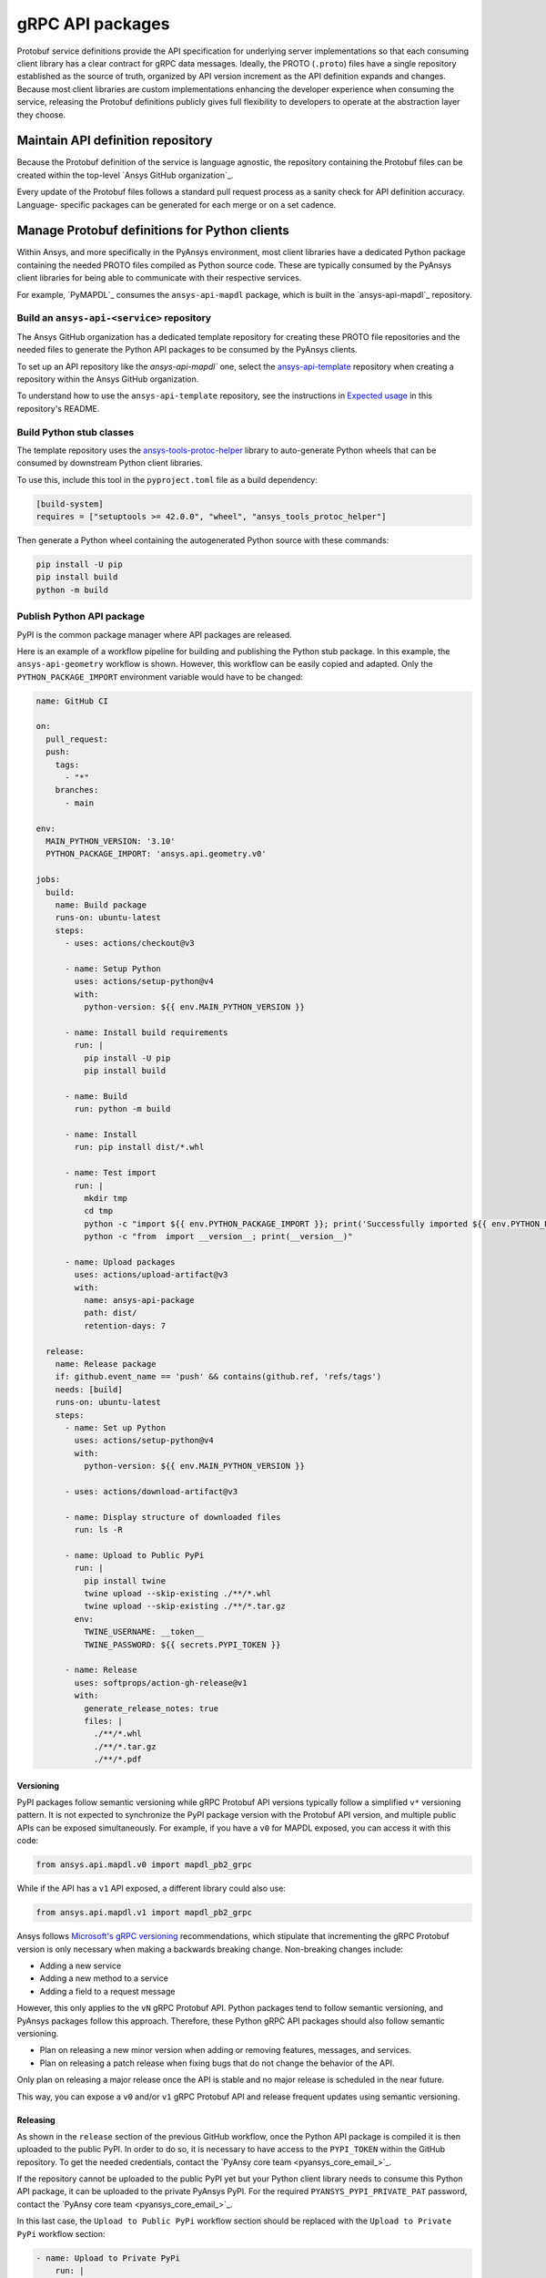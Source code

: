 gRPC API packages
=================

Protobuf service definitions provide the API specification for underlying
server implementations so that each consuming client library has a clear
contract for gRPC data messages. Ideally, the PROTO (``.proto``) files have a single
repository established as the source of truth, organized by API version
increment as the API definition expands and changes. Because most client
libraries are custom implementations enhancing the developer experience
when consuming the service, releasing the Protobuf definitions
publicly gives full flexibility to developers to operate at the abstraction
layer they choose.

Maintain API definition repository
----------------------------------

Because the Protobuf definition of the service is language agnostic, the repository
containing the Protobuf files can be created within the top-level
`Ansys GitHub organization`_.

Every update of the Protobuf files follows a standard
pull request process as a sanity check for API definition accuracy. Language-
specific packages can be generated for each merge or on a set cadence.

Manage Protobuf definitions for Python clients
----------------------------------------------

Within Ansys, and more specifically in the PyAnsys environment, most client libraries
have a dedicated Python package containing the needed PROTO files compiled as
Python source code. These are typically consumed by the PyAnsys client libraries
for being able to communicate with their respective services.

For example, `PyMAPDL`_ consumes the ``ansys-api-mapdl`` package, which is built in the
`ansys-api-mapdl`_ repository.

Build an ``ansys-api-<service>`` repository
~~~~~~~~~~~~~~~~~~~~~~~~~~~~~~~~~~~~~~~~~~~

The Ansys GitHub organization has a dedicated template repository for creating
these PROTO file repositories and the needed files to generate the Python API
packages to be consumed by the PyAnsys clients.

To set up an API repository like the `ansys-api-mapdl`` one,
select the `ansys-api-template <https://github.com/ansys/ansys-api-template_>`_ repository
when creating a repository within the Ansys GitHub organization.

To understand how to use the ``ansys-api-template`` repository, see the instructions
in `Expected usage <https://github.com/ansys/ansys-api-template#expected-usage>`_
in this repository's README.

Build Python stub classes
~~~~~~~~~~~~~~~~~~~~~~~~~

The template repository uses the `ansys-tools-protoc-helper <https://github.com/ansys/ansys-tools-protoc-helper/>`_
library to auto-generate Python wheels that can be consumed by downstream Python client libraries.

To use this, include this tool in the ``pyproject.toml`` file as a build dependency:

.. code-block:: toml

    [build-system]
    requires = ["setuptools >= 42.0.0", "wheel", "ansys_tools_protoc_helper"]

Then generate a Python wheel containing the autogenerated Python source with
these commands:

.. code-block:: bash

    pip install -U pip
    pip install build
    python -m build

Publish Python API package
~~~~~~~~~~~~~~~~~~~~~~~~~~

PyPI is the common package manager where API packages are released.

Here is an example of a workflow pipeline for building and publishing the Python stub package.
In this example, the ``ansys-api-geometry`` workflow is shown. However, this workflow can be
easily copied and adapted. Only the ``PYTHON_PACKAGE_IMPORT`` environment variable
would have to be changed:

.. code-block:: yaml

    name: GitHub CI

    on:
      pull_request:
      push:
        tags:
          - "*"
        branches:
          - main

    env:
      MAIN_PYTHON_VERSION: '3.10'
      PYTHON_PACKAGE_IMPORT: 'ansys.api.geometry.v0'

    jobs:
      build:
        name: Build package
        runs-on: ubuntu-latest
        steps:
          - uses: actions/checkout@v3

          - name: Setup Python
            uses: actions/setup-python@v4
            with:
              python-version: ${{ env.MAIN_PYTHON_VERSION }}

          - name: Install build requirements
            run: |
              pip install -U pip
              pip install build

          - name: Build
            run: python -m build
    
          - name: Install
            run: pip install dist/*.whl
    
          - name: Test import
            run: |
              mkdir tmp
              cd tmp
              python -c "import ${{ env.PYTHON_PACKAGE_IMPORT }}; print('Successfully imported ${{ env.PYTHON_PACKAGE_IMPORT }}')"
              python -c "from  import __version__; print(__version__)"
    
          - name: Upload packages
            uses: actions/upload-artifact@v3
            with:
              name: ansys-api-package
              path: dist/
              retention-days: 7
    
      release:
        name: Release package
        if: github.event_name == 'push' && contains(github.ref, 'refs/tags')
        needs: [build]
        runs-on: ubuntu-latest
        steps:
          - name: Set up Python
            uses: actions/setup-python@v4
            with:
              python-version: ${{ env.MAIN_PYTHON_VERSION }}

          - uses: actions/download-artifact@v3

          - name: Display structure of downloaded files
            run: ls -R

          - name: Upload to Public PyPi
            run: |
              pip install twine
              twine upload --skip-existing ./**/*.whl
              twine upload --skip-existing ./**/*.tar.gz
            env:
              TWINE_USERNAME: __token__
              TWINE_PASSWORD: ${{ secrets.PYPI_TOKEN }} 

          - name: Release
            uses: softprops/action-gh-release@v1
            with:
              generate_release_notes: true
              files: |
                ./**/*.whl
                ./**/*.tar.gz
                ./**/*.pdf

Versioning
^^^^^^^^^^

PyPI packages follow semantic versioning while gRPC Protobuf API versions
typically follow a simplified ``v*`` versioning pattern. It is not expected to
synchronize the PyPI package version with the Protobuf API version, and
multiple public APIs can be exposed simultaneously. For example, if you have a
``v0`` for MAPDL exposed, you can access it with this code:

.. code:: python

   from ansys.api.mapdl.v0 import mapdl_pb2_grpc

While if the API has a ``v1`` API exposed, a different library could also use:

.. code:: python

   from ansys.api.mapdl.v1 import mapdl_pb2_grpc

Ansys follows `Microsoft's gRPC versioning
<https://learn.microsoft.com/en-us/aspnet/core/grpc/versioning>`_
recommendations, which stipulate that incrementing the gRPC Protobuf version is
only necessary when making a backwards breaking change. Non-breaking changes
include:

* Adding a new service
* Adding a new method to a service
* Adding a field to a request message

However, this only applies to the ``vN`` gRPC Protobuf API. Python packages
tend to follow semantic versioning, and PyAnsys packages follow this
approach. Therefore, these Python gRPC API packages should also follow semantic
versioning.

- Plan on releasing a new minor version when adding or removing features, messages,
  and services.

- Plan on releasing a patch release when fixing bugs that do not change the behavior
  of the API.

Only plan on releasing a major release once the API is stable and no
major release is scheduled in the near future.

This way, you can expose a ``v0`` and/or ``v1`` gRPC Protobuf API and release
frequent updates using semantic versioning.

Releasing
^^^^^^^^^

As shown in the ``release`` section of the previous GitHub workflow, once the Python
API package is compiled it is then uploaded to the public PyPI. In order to do
so, it is necessary to have access to the ``PYPI_TOKEN`` within the GitHub
repository. To get the needed credentials, contact the
`PyAnsy core team <pyansys_core_email_>`_.

If the repository cannot be uploaded to the public PyPI yet but your Python
client library needs to consume this Python API package, it can be
uploaded to the private PyAnsys PyPI. For the required ``PYANSYS_PYPI_PRIVATE_PAT``
password, contact the `PyAnsy core team <pyansys_core_email_>`_.

In this last case, the ``Upload to Public PyPi`` workflow section should be
replaced with the ``Upload to Private PyPi`` workflow section:

.. code-block:: yaml

    - name: Upload to Private PyPi
        run: |
          pip install twine
          twine upload --skip-existing ./**/*.whl
          twine upload --skip-existing ./**/*.tar.gz
        env:
          TWINE_USERNAME: PAT
          TWINE_PASSWORD: ${{ secrets.PYANSYS_PYPI_PRIVATE_PAT }} 
          TWINE_REPOSITORY_URL: https://pkgs.dev.azure.com/pyansys/_packaging/pyansys/pypi/upload

Consume the API package within Python
~~~~~~~~~~~~~~~~~~~~~~~~~~~~~~~~~~~~~

Once the API package has been published to PyPI, you can include a reference
within the client library build dependencies. For information on how to specify
a project's required dependencies, see :ref:`Required Dependencies`.

Use the API package within the Python client
~~~~~~~~~~~~~~~~~~~~~~~~~~~~~~~~~~~~~~~~~~~~

The stub imports follow a standard pattern. For each API service, there is a ``*_pb2``
module that defines all messages within a specific service file and
a ``*_pb2_grpc`` module that defines a ``Stub`` class that encapsulates all service methods.

Example gRPC imports within the wrapping client library
^^^^^^^^^^^^^^^^^^^^^^^^^^^^^^^^^^^^^^^^^^^^^^^^^^^^^^^

.. code-block:: python

    from ansys.api.geometry.v0.designs_pb2 import (
        ExportDesignRequest,
        NewDesignRequest,
        SaveAsDocumentRequest,
    )
    from ansys.api.geometry.v0.designs_pb2_grpc import DesignsStub

The best practice is to create a Pythonic client library that organizes the service methods
in a user-friendly manner. At a minimum, this library should act as a facade layer wrapping the
service calls so that the Pythonic API can have a consistent abstraction, independent of
underlying implementations.

For each client library release, only a single gRPC API version should be wrapped
to maintain a consistent API abstraction expectation for the supporting server instances.

Public versus private Python API package
~~~~~~~~~~~~~~~~~~~~~~~~~~~~~~~~~~~~~~~~

Making the PROTO files for a public or private repository is up to the owner of each repository.

In terms of intellectual property (IP) concerns, the PROTO files are typically not an
issue because they do not expose any critical service logic or knowledge. In most cases,
the APIs being exposed through the PROTO files are already exposed publicly through other
mechanisms.

Thus, the general recommendation is to make these repositories public as soon as possible. The
main reasons for doing so follow:

* Private Python package dependencies usually involve workarounds when setting up the
  workflow. It is best to keep the workflows as standard and simple as possible. That
  implies making all its dependencies public, including this API Python package.

* The API Python package generated eventually must be uploaded to the public PyPI so
  that it can be consumed by its corresponding Python client library (when it is publicly released).
  So, if there are no issues with making it public, it is better to do so sooner rather than later.

* Once the Python API package is publicly released to PyPI, there is no reason to keep the
  repository private because all users who consume the Python API package have direct access
  to the PROTO files that are in the repository.

However, before making any repository public in the `Ansys GitHub organization`_, review
the `Ansys Open Source Developer's Guide <https://supreme-invention-8c3992a9.pages.github.io/index.html>`_
to verify that the repository is compliant with all the needed requirements.
